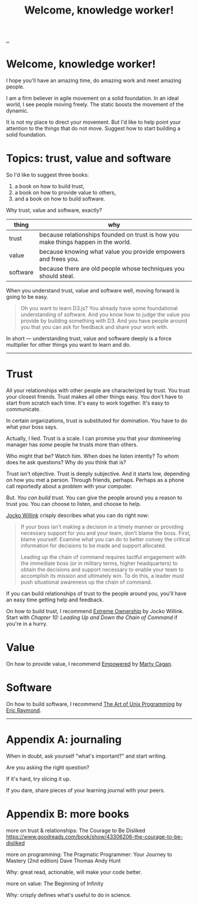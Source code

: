 :PROPERTIES:
:ID: 9c186247-2fe0-4c64-b2b8-5fc6dc110911
:END:
#+TITLE: Welcome, knowledge worker!

[[file:..][..]]

* Welcome, knowledge worker!

I hope you'll have an amazing time, do amazing work and meet amazing people.

I am a firm believer in agile movement on a solid foundation.
In an ideal world, I see people moving freely.
The static boosts the movement of the dynamic.

It is not my place to direct your movement.
But I'd like to help point your attention to the things that do not move.
Suggest how to start building a solid foundation.

* Topics: trust, value and software

So I'd like to suggest three books:

1. a book on how to build trust,
2. a book on how to provide value to others,
3. and a book on how to build software.

Why trust, value and software, exactly?

| thing    | why                                                                                |
|----------+------------------------------------------------------------------------------------|
| trust    | because relationships founded on trust is how you make things happen in the world. |
| value    | because knowing what value you provide empowers and frees you.                     |
| software | because there are old people whose techniques you should steal.                    |

When you understand trust, value and software well, moving forward is going to be easy.

#+begin_quote
Oh you want to learn D3.js?
You already have some foundational understanding of software.
And you know how to judge the value you provide by building something with D3.
And you have people around you that you can ask for feedback and share your work with.
#+end_quote

In short --- understanding trust, value and software deeply is a force multiplier for other things you want to learn and do.

-----

* Trust

All your relationships with other people are characterized by trust.
You trust your closest friends.
Trust makes all other things easy.
You don't have to start from scratch each time.
It's easy to work together.
It's easy to communicate.

In certain organizations, trust is substituted for domination.
You have to do what your boss says.

Actually, I lied.
Trust is a scale.
I can promise you that your domineering manager has /some/ people he trusts more than others.

Who might that be?
Watch him.
When does he listen intently?
To whom does he ask questions?
Why do you think that is?

Trust isn't objective.
Trust is deeply subjective.
And it starts low, depending on how you met a person.
Through friends, perhaps.
Perhaps as a phone call reportedly about a problem with your computer.

But.
/You can build trust./
You can give the people around you a reason to trust you.
You can choose to listen, and choose to help.

[[id:5dce2cbf-71b0-4038-ad1d-7174236fd964][Jocko Willink]] crisply describes what you can do right now:

#+begin_quote
If your boss isn't making a decision in a timely manner or providing necessary support for you and your team, don't blame the boss.
First, blame yourself.
Examine what you can do to better convey the critical information for decisions to be made and support allocated.

Leading up the chain of command requires tactful engagement with the immediate boss (or in military terms, higher headquarters) to obtain the decisions and support necessary to enable your team to accomplish its mission and ultimately win.
To do this, a leader must push situational awareness up the chain of command.
#+end_quote

If you can build relationships of trust to the people around you, you'll have an easy time getting help and feedback.

On how to build trust, I recommend [[id:40f7d350-4adb-4a1c-bee8-70b38e8006c0][Extreme Ownership]] by Jocko Willink.
Start with /Chapter 10: Leading Up and Down the Chain of Command/ if you're in a hurry.

* Value

On how to provide value, I recommend [[id:4c96fb35-ee33-4386-b2b8-f7b80cd5d8a5][Empowered]] by [[id:45f5cc28-79f9-4a88-930f-06f77e727479][Marty Cagan]].

* Software

On how to build software, I recommend [[id:3aa87eb3-5ab3-4897-9057-fd463c8bd980][The Art of Unix Programming]] by [[id:4c29d9b7-617e-4178-83ca-e3c83cbd6e63][Eric Raymond]].

-----

* Appendix A: journaling

When in doubt, ask yourself "what's important?" and start writing.

Are you asking the right question?

If it's hard, try slicing it up.

If you dare, share pieces of your learning journal with your peers.

* Appendix B: more books

more on trust & relationships:
The Courage to Be Disliked
https://www.goodreads.com/book/show/43306206-the-courage-to-be-disliked

more on programming:
The Pragmatic Programmer: Your Journey to Mastery (2nd edition)
Dave Thomas
Andy Hunt

Why: great read, actionable, will make your code better.

more on value:
The Beginning of Infinity

Why: crisply defines what's useful to do in science.
